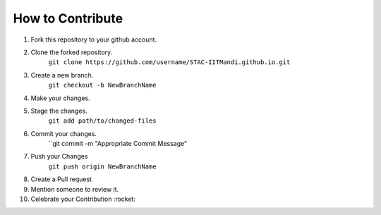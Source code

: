How to Contribute
=================

1) Fork this repository to your github account.
2) Clone the forked repository. 
    ``git clone https://github.com/username/STAC-IITMandi.github.io.git``
3) Create a new branch.
    ``git checkout -b NewBranchName``
4) Make your changes.
5) Stage the changes.
    ``git add path/to/changed-files``
6) Commit your changes.
    ``git commit -m "Appropriate Commit Message"
7) Push your Changes
    ``git push origin NewBranchName``
8) Create a Pull request
9) Mention someone to review it.
10) Celebrate your Contribution :rocket:

